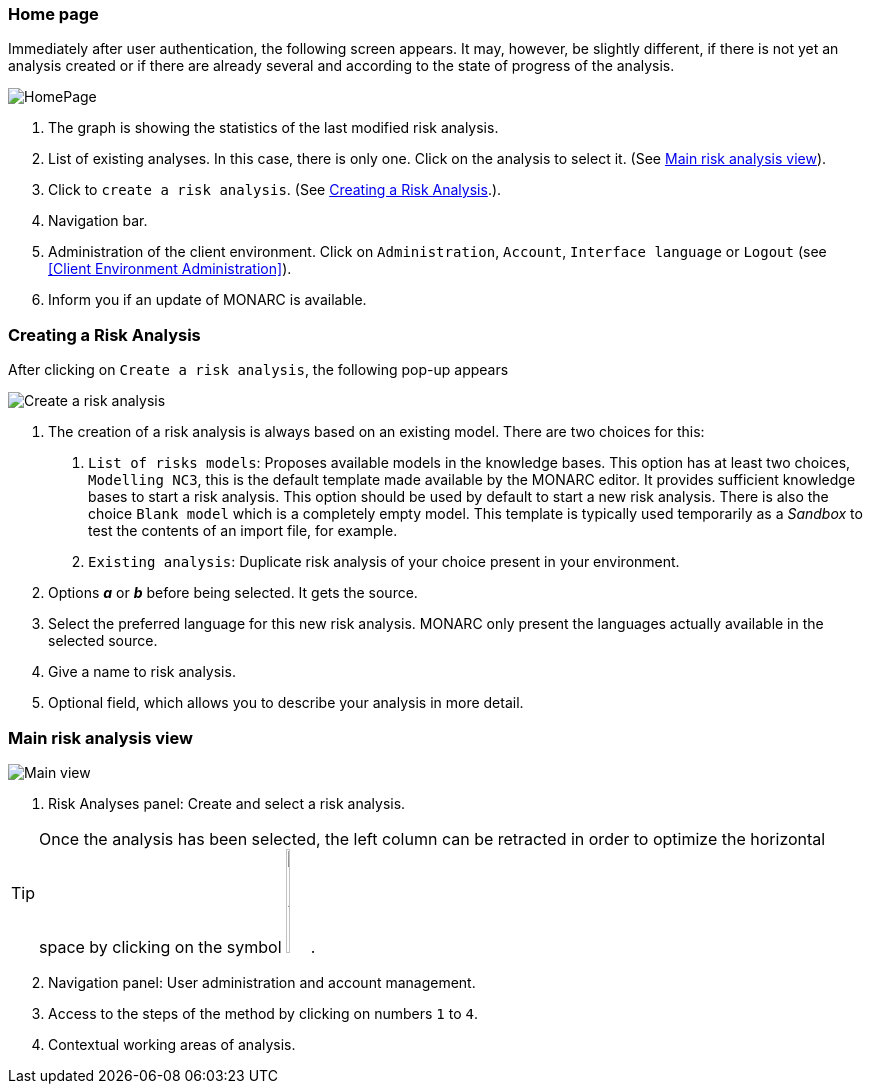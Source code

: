 === Home page

Immediately after user authentication, the following screen appears.
It may, however, be slightly different, if there is not yet an analysis created or if
there are already several and according to the state of progress of the analysis.

image:HomePage.png[HomePage]

1. The graph is showing the statistics of the last modified risk analysis.
2. List of existing analyses. In this case, there is only one. Click on the analysis to select it. (See <<Main risk analysis view>>).
3. Click to `create a risk analysis`. (See <<Creating a Risk Analysis>>.).
4. Navigation bar.
5. Administration of the client environment. Click on `Administration`, `Account`, `Interface language` or `Logout` (see <<Client Environment Administration>>).
6. Inform you if an update of MONARC is available.

=== Creating a Risk Analysis

After clicking on `Create a risk analysis`, the following pop-up appears

image:NewRiskAnalysis.png[Create a risk analysis]


1.	The creation of a risk analysis is always based on an existing model. There are two choices for this:
a.	`List of risks models`: Proposes available models in the knowledge bases. This option has at least two choices, `Modelling NC3`,
this is the default template made available by the MONARC editor. It provides sufficient knowledge bases to start a risk analysis.
This option should be used by default to start a new risk analysis. There is also the choice `Blank model` which is a completely empty model.
This template is typically used temporarily as a _Sandbox_ to test the contents of an import file, for example.
b.	`Existing analysis`: Duplicate risk analysis of your choice present in your environment.
2.	Options *_a_* or *_b_* before being selected. It gets the source.
3.	Select the preferred language for this new risk analysis. MONARC only present the languages actually available in the selected source.
4.	Give a name to risk analysis.
5.	Optional field, which allows you to describe your analysis in more detail.

=== Main risk analysis view

image:Main.png[Main view]

1.  Risk Analyses panel: Create and select a risk analysis.

TIP: Once the analysis has been selected, the left column can be retracted in order to optimize the horizontal space by clicking on the symbol
image:HideRiskAnalysesPanel.png[Hide Risk Analyses panel icon,pdfwidth=4%,width=3%].

[start=2]
.  Navigation panel: User administration and account management.
.  Access to the steps of the method by clicking on numbers `1` to `4`.
.  Contextual working areas of analysis.

<<<
